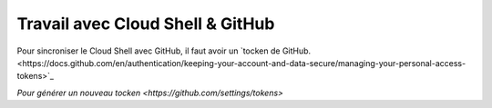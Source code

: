 Travail avec Cloud Shell & GitHub
**********************************

Pour sincroniser le Cloud Shell avec GitHub, il faut avoir un 
`tocken de GitHub.<https://docs.github.com/en/authentication/keeping-your-account-and-data-secure/managing-your-personal-access-tokens>`_

`Pour générer un nouveau tocken <https://github.com/settings/tokens>`





